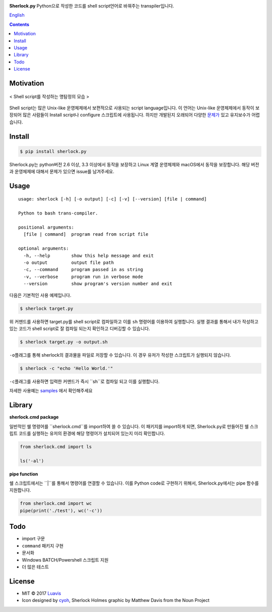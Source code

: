 |wip| |pypi| |pypi-version| |travis-ci| |Code Climate| |Test Coverage| |Open Source Love|

.. image:: http://i.imgur.com/n8xH4Wd.png?1
   :target: https://github.com/Luavis/sherlock
   :align: center
   :alt: sherlock.py

**Sherlock.py**  Python으로 작성한 코드를 shell script언어로 바꿔주는 transpiler입니다.

`English <https://github.com/Luavis/sherlock/tree/master/README.rst>`_

.. contents::

Motivation
----------

.. figure:: http://i.imgur.com/7blJGwc.jpg
    :alt: map to buried treasure
    :width: 100%
    :align: center

    < Shell script를 작성하는 명탐정의 모습 >

Shell script는 많은 Unix-like 운영체제에서 보편적으로 사용되는 script language입니다. 이 언어는 Unix-like 운영체제에서 동작이 보장되어 많은 사람들이 Install script나 configure 스크립트에 사용됩니다. 하지만 개발된지 오래되어 다양한 `문제가 <http://teaching.idallen.com/cst8207/16w/notes/740_script_problems.html>`_ 있고 유지보수가 어렵습니다.

Install
-------

.. code:: sh

    $ pip install sherlock.py

Sherlock.py는 python버전 2.6 이상, 3.3 이상에서 동작을 보장하고 Linux 계열
운영체제와 macOS에서 동작을 보장합니다. 해당 버전과 운영체제에 대해서 문제가 있으면 issue를 남겨주세요.

Usage
-----

::

    usage: sherlock [-h] [-o output] [-c] [-v] [--version] [file | command]

    Python to bash trans-compiler.

    positional arguments:
      [file | command]  program read from script file

    optional arguments:
      -h, --help        show this help message and exit
      -o output         output file path
      -c, --command     program passed in as string
      -v, --verbose     program run in verbose mode
      --version         show program's version number and exit

다음은 기본적인 사용 예제입니다.

.. code:: sh

    $ sherlock target.py

위 커맨드를 사용하면 target.py를 shell script로 컴파일하고 이를 ``sh``
명령어를 이용하여 실행합니다. 실행 결과를 통해서 내가 작성하고 있는
코드가 shell script로 잘 컴파일 되는지 확인하고 디버깅할 수 있습니다.

.. code:: sh

    $ sherlock target.py -o output.sh

``-o``\ 플래그를 통해 sherlock의 결과물을 파일로 저장할 수 있습니다. 이 경우 유저가 작성한 스크립트가 실행되지 않습니다.

.. code:: sh

    $ sherlock -c "echo 'Hello World.'"

``-c``\ 플래그를 사용하면 입력한 커맨드가 즉시 ``sh``로 컴파일 되고 이를 실행합니다.

자세한 사용예는 `samples <https://github.com/Luavis/sherlock.py/tree/master/samples>`__ 에서 확인해주세요

Library
-------

**sherlock.cmd package**

일반적인 쉘 명령어를 ``sherlock.cmd``를 import하여 쓸 수 있습니다. 이 패키지를 import하게 되면, Sherlock.py로 만들어진 쉘 스크립트 코드를 실행하는 유저의 환경에 해당 명령어가 설치되어 있는지 미리 확인합니다.

.. code:: python

    from sherlock.cmd import ls

    ls('-al')

**pipe function**

쉘 스크립트에서는 ``|``를 통해서 명령어를 연결할 수 있습니다. 이를 Python code로 구현하기 위해서, Sherlock.py에서는 pipe 함수를 지원합니다.

.. code:: python

    from sherlock.cmd import wc
    pipe(print('./test'), wc('-c'))

Todo
----

* import 구문
* ``command`` 패키지 구현
* 문서화
* Windows BATCH/Powershell 스크립트 지원
* 더 많은 테스트

License
-------

- MIT © 2017 `Luavis <https://github.com/Luavis>`__
- Icon designed by `cyoh <https://github.com/cyoh>`_, Sherlock Holmes graphic by Matthew Davis from the Noun Project

.. |wip| image:: https://img.shields.io/badge/status-WIP-red.svg
.. |pypi| image:: https://img.shields.io/pypi/v/sherlock.py.svg
   :target: https://pypi.python.org/pypi/sherlock.py
.. |pypi-version| image:: https://img.shields.io/pypi/pyversions/sherlock.py.svg
   :target: https://pypi.python.org/pypi/sherlock.py
.. |travis-ci| image:: https://travis-ci.org/Luavis/sherlock.py.svg?branch=master
   :target: https://travis-ci.org/Luavis/sherlock.py
.. |Code Climate| image:: https://codeclimate.com/github/Luavis/sherlock/badges/gpa.svg
   :target: https://codeclimate.com/github/Luavis/sherlock
.. |Test Coverage| image:: https://codeclimate.com/github/Luavis/sherlock/badges/coverage.svg
   :target: https://codeclimate.com/github/Luavis/sherlock/coverage
.. |Open Source Love| image:: https://badges.frapsoft.com/os/mit/mit.svg?v=102
   :target: https://github.com/luavis/sherlock/
